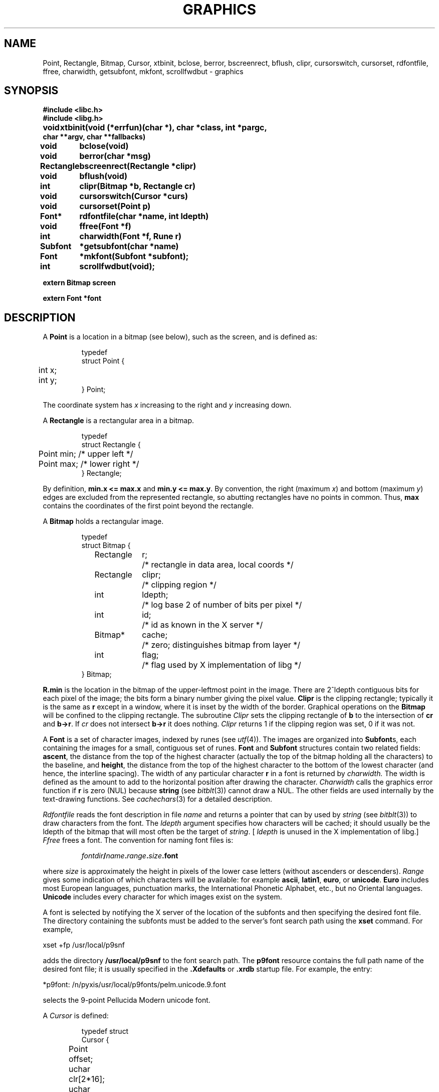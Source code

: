.de F
.B
.if !"\\$1"" \&\\$1 \\$2 \\$3 \\$4 \\$5 \\$6
..
.de L
.B
.if !"\\$1"" \&\\$1 \\$2 \\$3 \\$4 \\$5 \\$6
..
.de FR
.BR "\\$1" "\\$2" "\\$3" "\\$4" "\\$5" "\\$6"
..
.de LR
.BR "\\$1" "\\$2" "\\$3" "\\$4" "\\$5" "\\$6"
..
.de CW
.ft B
..
.\" This is gross but it avoids relying on internal implementation details
.\" of the -man macros.
.de TF
.IP "" \w'\fB\\$1\ \ \fP'u
.PD0
..
.de EX
.CW
.nf
..
.de EE
.fi
..
.\" delete above this point if your system has F, L, FR, LR, CW and TF macros
.TH GRAPHICS 3G
.SH NAME
Point, Rectangle, Bitmap, Cursor, xtbinit, bclose, berror, bscreenrect, bflush, clipr, cursorswitch, cursorset, rdfontfile, ffree, charwidth, getsubfont, mkfont, scrollfwdbut \- graphics
.SH SYNOPSIS
.nf
.PP
.B
#include <libc.h>
.B
#include <libg.h>
.PP
.ta \w'\fLRectangle 'u
.B
void	xtbinit(void (*errfun)(char *), char *class, int *pargc,
.B
char **argv, char **fallbacks)
.PP
.B
void	bclose(void)
.PP
.B
void	berror(char *msg)
.PP
.B
Rectangle	bscreenrect(Rectangle *clipr)
.PP
.B
void	bflush(void)
.PP
.B
int	clipr(Bitmap *b, Rectangle cr)
.PP
.B
void	cursorswitch(Cursor *curs)
.PP
.B
void	cursorset(Point p)
.PP
.B
Font*	rdfontfile(char *name, int ldepth)
.PP
.B
void	ffree(Font *f)
.PP
.B
int	charwidth(Font *f, Rune r)
.PP
.B
Subfont	*getsubfont(char *name)
.PP
.B
Font	*mkfont(Subfont *subfont);
.PP
.B
int	scrollfwdbut(void);
.PP
.B
extern Bitmap    screen
.PP
.B
extern Font      *font
.fi
.SH DESCRIPTION
A
.B Point
is a location in a bitmap
(see below),
such as the screen, and is defined as:
.IP
.EX
.ta 6n
typedef
struct Point {
	int x;
	int y;
} Point;
.EE
.PP
The coordinate system has
.I x
increasing to the right and
.I y
increasing down.
.PP
A
.B Rectangle
is a rectangular area in a bitmap.
.IP
.EX
.ta 6n
typedef
struct Rectangle {
	Point min;      /* upper left */
	Point max;      /* lower right */
} Rectangle;
.EE
.PP
By definition,
.B min.x <= max.x
and
.BR "min.y <= max.y" .
By convention, the right (maximum
.IR x )
and bottom (maximum
.IR y )
edges are
excluded from the represented rectangle, so abutting rectangles have no
points in common.
Thus,
.B max
contains the coordinates of the first point beyond the rectangle.
.PP
A 
.B Bitmap
holds a rectangular image.
.IP
.EX
.ta 6n +\w'Rectangle 'u +\w'ldepth;  'u
typedef
struct Bitmap {
	Rectangle	r;	/* rectangle in data area, local coords */
	Rectangle	clipr;	/* clipping region */
	int	ldepth;	/* log base 2 of number of bits per pixel */
	int	id;	/* id as known in the X server */
	Bitmap*	cache;	/* zero; distinguishes bitmap from layer */
	int	flag;	/* flag used by X implementation of libg */
} Bitmap;
.EE
.PP
.B R.min
is the location in the bitmap
of the upper-leftmost point in the image.
There are
.if t .I 2\u\s8ldepth\s10\d
.if n 2^ldepth
contiguous bits for each pixel of the image;
the bits form a binary number giving the pixel value.
.L Clipr
is the clipping rectangle; typically it is the same as
.B r
except in a window, where it is inset by the width of
the border.
Graphical operations on the
.B Bitmap
will be confined to the clipping rectangle.
The subroutine
.I Clipr
sets the clipping rectangle of
.B b
to the intersection of
.B cr
and
.BR b->r .
If
.I cr
does not intersect
.BR b->r
it does nothing.
.I Clipr
returns 1 if the clipping region was set,
0 if it was not.
.PP
A
.B Font
is a set of character images, indexed by runes (see
.IR utf (4)).
The images are organized into
.BR Subfont s,
each containing the images for a small, contiguous set of runes.
.B Font
and
.B Subfont
structures contain two related fields:
.LR ascent ,
the distance from the top of the highest character
(actually the top of the bitmap holding all the characters)
to the baseline,
and
.LR height ,
the distance from the top of the highest character to the bottom of
the lowest character (and hence, the interline spacing).
The width of any particular character
.L r
in a font is returned by
.IR charwidth.
The width is defined as the amount to add to the horizontal position
after drawing the character.
.I Charwidth
calls the graphics error function if
.B r
is zero (NUL) because
.B string
(see
.IR bitblt (3))
cannot draw a NUL.
The other fields are used internally by the text-drawing functions.
See
.IR cachechars (3)
for a detailed description.
.PP
.I Rdfontfile
reads the font description in file
.I name
and returns a pointer that can by used by
.I string
(see
.IR bitblt (3))
to draw characters from the font.
The
.I ldepth
argument specifies how characters will be cached; it should usually
be the ldepth of the bitmap that will most often be the target of
.IR string .
[
.I ldepth
is unused in the X implementation of libg.]
.I Ffree
frees a font.
The convention for naming font files is:
.IP
.B \fIfontdir\fP/\fIname\fP.\fIrange\fP.\fIsize\fP.font
.PD
.PP
where
.I size
is approximately the height in pixels of the lower case letters
(without ascenders or descenders).
.I Range
gives some indication of which characters will be available: for example
.BR ascii ,
.BR latin1 ,
.BR euro ,
or
.BR unicode .
.B Euro
includes most European languages, punctuation marks, the International Phonetic
Alphabet, etc., but no Oriental languages.
.B Unicode
includes every character for which images exist on the system.
.PP
A font is selected by notifying the X server of the location
of the subfonts and then specifying the desired font file.
The directory containing the subfonts must be added to the
server's font search path using the
.B xset
command.  For example,
.PP
.EX
xset +fp /usr/local/p9snf
.EE
.PP
adds the directory
.B /usr/local/p9snf
to the font search path.
The
.B p9font
resource contains the full path name
of the desired font file; it is usually specified in the
.B .Xdefaults
or
.B .xrdb
startup file.  For example,
the entry:
.PP
.EX
*p9font: /n/pyxis/usr/local/p9fonts/pelm.unicode.9.font
.EE
.PP
selects the 9-point Pellucida Modern unicode font.
.PP
A
.I Cursor
is defined:
.IP
.EX
.ta 6n +\w'Point 'u
typedef struct
Cursor {
	Point	offset;
	uchar	clr[2*16];
	uchar	set[2*16];
} Cursor;
.EE
.PP
The arrays are arranged in rows, two bytes per row, left to
right in big-endian order to give 16 rows
of 16 bits each.
A cursor is displayed on the screen by adding
.B offset
to the current mouse position, using
.B clr
as a mask to zero the pixels where
.B clr
is 1, and then setting pixels to ones where
.B set
is one.
.PP
The function
.I xtbinit
should be called before using any graphics operations.
The
.I errfun
argument is a function that will be called with an error message
argument when the graphics functions detect an error;
such an error function should not return.
A zero for the
.I errfun
argument means use
.IR berror ,
which prints the message and exits.
The
.I class
argument is the name of the class of X application, or zero to
use the capitalized version of the program name.
The
.I pargc
and
.I argv
arguments should be a pointer to the main program's
.I argc
and
.IR argv ;
any standard toolkit options in the argument list will be used
to initialize the window's options, and after
.I xtbinit
returns, those options will have been removed from the argument list.
The
.I fallbacks
argument, when non-null, specifies a list of fallback resources
for the application.
.B Xtbinit
sets up the global
.I screen
to be a bitmap describing the area of the screen that the program
can use.
.I Xtbinit
also initializes the global default
.IR font .
By default,
.I xtbinit
does not install the standard Plan 9 colourmap, see
.IR rgbpix (3).
.PP
.I Bclose
releases the resources allocated by
.I xtbinit
and the other graphics functions.
It usually isn't necessary, since the resources will be released
on program exit.  [
.I Bclose
is currently unimplemented.]
.PP
The
.IB screen .r
field is not guaranteed to be always accurate; the
.I bscreenrect
function returns the current size
(see
.IR event (3)
to see how to get reshape notification).
.PP
The mouse cursor is always displayed.
The initial cursor is an arrow.
.I Cursorswitch
causes the argument cursor to be displayed instead.
A zero argument causes a switch back to the arrow cursor.
.I Cursorset
moves the mouse cursor to position
.I p,
provided (if in a window) that the requesting program is
executing in the current window and the mouse is within
the window boundaries; otherwise
.I cursorset
is a no-op.
.PP
The graphics functions described in
.IR bitblt (3)
and
.IR balloc (3)
are implemented by writing commands to the X server;
the writes are buffered, so the functions may not take effect immediately.
.I Bflush
flushes the buffer, doing all pending graphics operations.
.I Xtbinit
arranges that
.I bflush
will be called on exit,
and the following graphics functions all cause a flush:
.IR balloc ,
.IR bfree ,
.IR bscreenrect ,
.IR cursorset ,
.IR cursorswitch ,
.IR ecankbd ,
.IR ecanmouse ,
.IR ekbd ,
.IR emouse ,
.IR event ,
.IR rdbitmap ,
and
.IR wrbitmap .
.PP
.I Getsubfont
attempts to load the font given by
.IR name ;
it returns a pointer to a
.B Subfont
struct if it succeeds, zero otherwise,
see
.IR font (4).
The subfont returned by
.I getsubfont
may be passed to
.I mkfont
to generate a
.B Font
suitable for use in
.IR string .
.PP
.I Scrollfwdbut
returns 3 or 1 depending on which buttons is to be used
as the forward scrolling button on the mouse.
The default is to return 3.
.SH "X DEFAULTS"
LibXg understands all of the core X Toolkit resource names and
classes as well as:
.TP 8
.B "p9font (\fPclass\fB P9font)"
Specifies the path name of a font file.
If the file does not exist or is not a properly formatted
font file, the default X11 font directory is searched for an
X11 font of the same name.
.TP 8
.B "composeMod (\fPclass\fB ComposeMod)"
Specifies the modifier key to be used in composing characters.
The integers 1 to 5 correspond to using modifier keys 1 to 5.
When this resource is non-zero it is only necessary to press the
compose modifier once before beginning a compose sequence, i.e.,
it need not be held down for any of the characters in the sequence.
A zero for
.B composeMod
means use modifier key 1 and this key must be held down in conjuction
with the first key of the sequence.
.TP 8
.B "scrollForwardR (\fPclass\fB ScrollForwardR)"
The value
.I true
for this resource
reverses the value returned by
.IR scrollfwdbut ,
i.e., it returns 3 instead of 1.
This reverses the scroll direction selected by clicks of the left or
right mouse buttons in the scrollbar.
.SH "SEE ALSO"
.IR add (3),
.IR balloc (3),
.IR cachechars (3),
.IR bitblt (3),
.IR event (3),
.IR frame (3),
.IR rgbpix (3),
.IR bitmap (4),
.IR font (4).
.SH DIAGNOSTICS
An error function may call
.IR errstr (2)
for further diagnostics.
